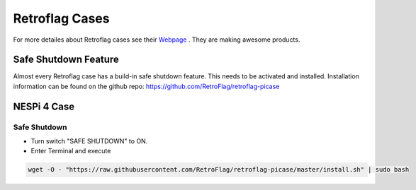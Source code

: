 ===============
Retroflag Cases
===============

.. figure:: img/retroflag.*
   :align: center
   :width: 30%

For more detailes about Retroflag cases see their `Webpage <http://www.retroflag.com/>`_ . They are making awesome products.

Safe Shutdown Feature
=====================

Almost every Retroflag case has a build-in safe shutdown feature. This needs to be activated and installed. Installation information can be found on the github repo: https://github.com/RetroFlag/retroflag-picase

NESPi 4 Case
============

.. figure:: img/nespi-4-case.*
   :width: 90%
   :align: center

Safe Shutdown
-------------

* Turn switch "SAFE SHUTDOWN" to ON.
* Enter Terminal and execute

.. code-block:: bash

   wget -O - "https://raw.githubusercontent.com/RetroFlag/retroflag-picase/master/install.sh" | sudo bash
